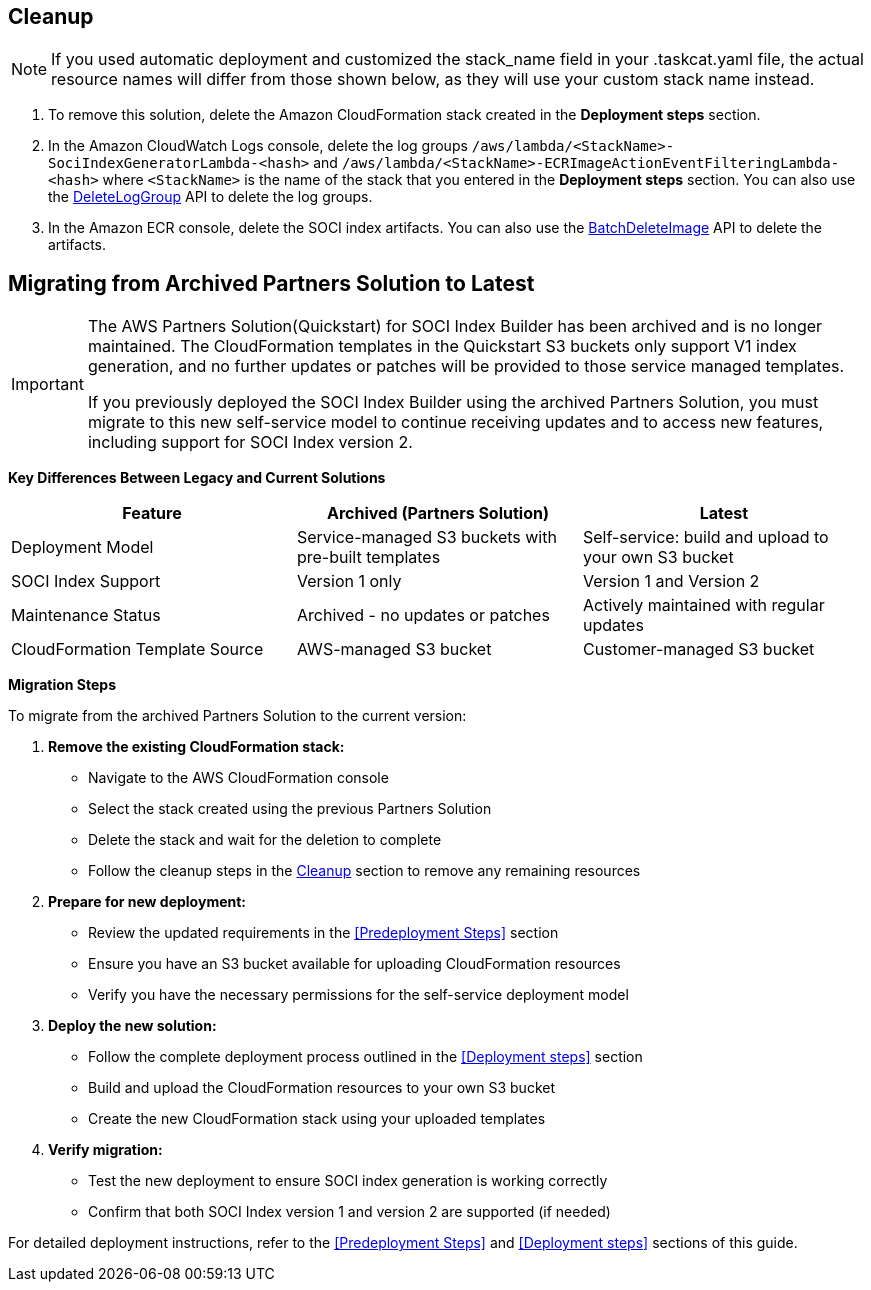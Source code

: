 // Include any postdeployment steps here, such as steps necessary to test that the deployment was successful. If there are no postdeployment steps, leave this file empty.

// == Postdeployment steps

== Cleanup

NOTE: If you used automatic deployment and customized the stack_name field in your .taskcat.yaml file, the actual resource names will differ from those shown below, as they will use your custom stack name instead.

1. To remove this solution, delete the Amazon CloudFormation stack created in the *Deployment steps* section.
2. In the Amazon CloudWatch Logs console, delete the log groups `/aws/lambda/<StackName>-SociIndexGeneratorLambda-<hash>` and `/aws/lambda/<StackName>-ECRImageActionEventFilteringLambda-<hash>` where `<StackName>` is the name of the stack that you entered in the *Deployment steps* section. You can also use the https://docs.aws.amazon.com/AmazonCloudWatchLogs/latest/APIReference/API_DeleteLogGroup.html[DeleteLogGroup^] API to delete the log groups.
3. In the Amazon ECR console, delete the SOCI index artifacts. You can also use the https://docs.aws.amazon.com/AmazonECR/latest/APIReference/API_BatchDeleteImage.html[BatchDeleteImage^] API to delete the artifacts.

== Migrating from Archived Partners Solution to Latest

[IMPORTANT]
====
The AWS Partners Solution(Quickstart) for SOCI Index Builder has been archived and is no longer maintained. The CloudFormation templates in the Quickstart S3 buckets only support V1 index generation, and no further updates or patches will be provided to those service managed templates.

If you previously deployed the SOCI Index Builder using the archived Partners Solution, you must migrate to this new self-service model to continue receiving updates and to access new features, including support for SOCI Index version 2.
====

**Key Differences Between Legacy and Current Solutions**

[cols="1,1,1"]
|===
|Feature |Archived (Partners Solution)  |Latest

|Deployment Model
|Service-managed S3 buckets with pre-built templates
|Self-service: build and upload to your own S3 bucket

|SOCI Index Support
|Version 1 only
|Version 1 and Version 2

|Maintenance Status
|Archived - no updates or patches
|Actively maintained with regular updates

|CloudFormation Template Source
|AWS-managed S3 bucket
|Customer-managed S3 bucket
|===

**Migration Steps**

To migrate from the archived Partners Solution to the current version:

1. **Remove the existing CloudFormation stack:**
   - Navigate to the AWS CloudFormation console
   - Select the stack created using the previous Partners Solution
   - Delete the stack and wait for the deletion to complete
   - Follow the cleanup steps in the <<Cleanup>> section to remove any remaining resources

2. **Prepare for new deployment:**
   - Review the updated requirements in the <<Predeployment Steps>> section
   - Ensure you have an S3 bucket available for uploading CloudFormation resources
   - Verify you have the necessary permissions for the self-service deployment model

3. **Deploy the new solution:**
   - Follow the complete deployment process outlined in the <<Deployment steps>> section
   - Build and upload the CloudFormation resources to your own S3 bucket
   - Create the new CloudFormation stack using your uploaded templates

4. **Verify migration:**
   - Test the new deployment to ensure SOCI index generation is working correctly
   - Confirm that both SOCI Index version 1 and version 2 are supported (if needed)


For detailed deployment instructions, refer to the <<Predeployment Steps>> and <<Deployment steps>> sections of this guide.
